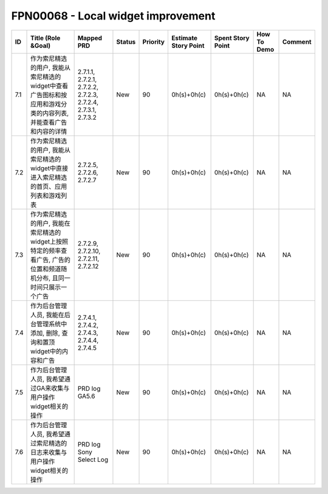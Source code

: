 .. 以两个点开始的内容是注释。不会出现编写的文档中。但是能体现文档书写者的思路。
.. 一般一个文件，内容，逻辑的分层，分到三级就可以， 最多四级. 也就是 
   H1. ########
   H2, ********
   H3, ========
   H4. --------


FPN00068 - Local widget improvement
###################################################

=====  ========================================================================================================================  ===============================================================  ========  ==========  ======================  ===================  =============  =========  
ID     Title (Role &Goal)                                                                                                        Mapped PRD                                                       Status    Priority    Estimate Story Point    Spent Story Point    How To Demo    Comment    
=====  ========================================================================================================================  ===============================================================  ========  ==========  ======================  ===================  =============  =========  
7.1    作为索尼精选的用户, 我能从索尼精选的widget中查看广告图标和按应用和游戏分类的内容列表, 并能查看广告和内容的详情            2.7.1.1, 2.7.2.1, 2.7.2.2, 2.7.2.3, 2.7.2.4, 2.7.3.1, 2.7.3.2    New       90          0h(s)+0h(c)             0h(s)+0h(c)          NA             NA         
7.2    作为索尼精选的用户, 我能从索尼精选的widget中直接进入索尼精选的首页、应用列表和游戏列表                                    2.7.2.5, 2.7.2.6, 2.7.2.7                                        New       90          0h(s)+0h(c)             0h(s)+0h(c)          NA             NA         
7.3    作为索尼精选的用户, 我能在索尼精选的widget上按照特定的频率查看广告, 广告的位置和频道随机分布, 且同一时间只展示一个广告    2.7.2.9, 2.7.2.10, 2.7.2.11, 2.7.2.12                            New       90          0h(s)+0h(c)             0h(s)+0h(c)          NA             NA         
7.4    作为后台管理人员, 我能在后台管理系统中添加, 删除, 查询和置顶widget中的内容和广告                                          2.7.4.1, 2.7.4.2, 2.7.4.3, 2.7.4.4, 2.7.4.5                      New       90          0h(s)+0h(c)             0h(s)+0h(c)          NA             NA         
7.5    作为后台管理人员, 我希望通过GA来收集与用户操作widget相关的操作                                                            PRD log GA5.6                                                    New       90          0h(s)+0h(c)             0h(s)+0h(c)          NA             NA         
7.6    作为后台管理人员, 我希望通过索尼精选的日志来收集与用户操作widget相关的操作                                                PRD log Sony Select Log                                          New       90          0h(s)+0h(c)             0h(s)+0h(c)          NA             NA         
=====  ========================================================================================================================  ===============================================================  ========  ==========  ======================  ===================  =============  =========  
